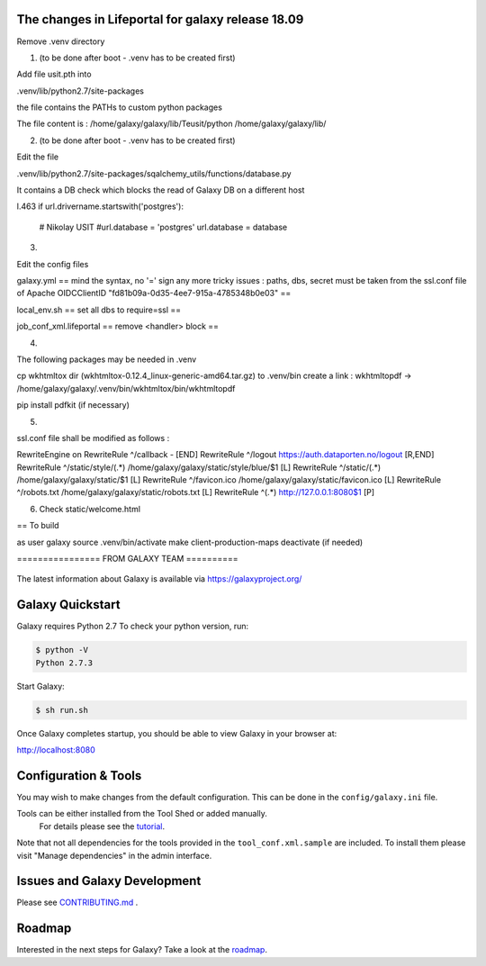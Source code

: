 The changes in Lifeportal for galaxy release 18.09
=================================================

Remove .venv directory

1. (to be done after boot - .venv has to be created first) 

Add file usit.pth into 

.venv/lib/python2.7/site-packages

the file contains the PATHs to custom python packages


The file content is :
/home/galaxy/galaxy/lib/Teusit/python
/home/galaxy/galaxy/lib/

2. (to be done after boot - .venv has to be created first)

Edit the file 

.venv/lib/python2.7/site-packages/sqalchemy_utils/functions/database.py

It contains a DB check which blocks the read of Galaxy DB on a different host

l.463
if url.drivername.startswith('postgres'):
        # Nikolay USIT
        #url.database = 'postgres'
        url.database = database

3. 

Edit the config files 

galaxy.yml
==
mind the syntax, no '=' sign any more
tricky issues : paths, dbs, secret must be taken from the ssl.conf file of Apache 
OIDCClientID "fd81b09a-0d35-4ee7-915a-4785348b0e03"
==


local_env.sh
==
set all dbs to require=ssl
==

job_conf_xml.lifeportal
==
remove <handler> block
==


4.

The following packages may be needed in .venv

cp wkhtmltox dir (wkhtmltox-0.12.4_linux-generic-amd64.tar.gz) to .venv/bin 
create a link : wkhtmltopdf -> /home/galaxy/galaxy/.venv/bin/wkhtmltox/bin/wkhtmltopdf
   
pip install pdfkit (if necessary)


5. 

ssl.conf file shall be modified as follows :

RewriteEngine on
RewriteRule ^/callback - [END]
RewriteRule ^/logout https://auth.dataporten.no/logout [R,END]
RewriteRule ^/static/style/(.*) /home/galaxy/galaxy/static/style/blue/$1 [L]
RewriteRule ^/static/(.*) /home/galaxy/galaxy/static/$1 [L]
RewriteRule ^/favicon.ico /home/galaxy/galaxy/static/favicon.ico [L]
RewriteRule ^/robots.txt /home/galaxy/galaxy/static/robots.txt [L]
RewriteRule ^(.*) http://127.0.0.1:8080$1 [P]


6. Check static/welcome.html


== To build

as user galaxy
source .venv/bin/activate
make client-production-maps
deactivate (if needed)




================ FROM GALAXY TEAM ==========

.. figure:: https://galaxyproject.org/images/galaxy-logos/galaxy_project_logo.jpg
   :alt: Galaxy Logo

The latest information about Galaxy is available via `https://galaxyproject.org/ <https://galaxyproject.org/>`__

.. image:: https://img.shields.io/badge/questions-galaxy%20biostar-blue.svg
    :target: https://biostar.usegalaxy.org
    :alt: Ask a question

.. image:: https://img.shields.io/badge/chat-irc.freenode.net%23galaxyproject-blue.svg
    :target: https://webchat.freenode.net/?channels=galaxyproject
    :alt: Chat on irc

.. image:: https://img.shields.io/badge/chat-gitter-blue.svg
    :target: https://gitter.im/galaxyproject/Lobby
    :alt: Chat on gitter

.. image:: https://img.shields.io/badge/release-documentation-blue.svg
    :target: https://docs.galaxyproject.org/en/master/
    :alt: Release Documentation

.. image:: https://travis-ci.org/galaxyproject/galaxy.svg?branch=dev
    :target: https://travis-ci.org/galaxyproject/galaxy
    :alt: Inspect the test results

Galaxy Quickstart
=================

Galaxy requires Python 2.7 To check your python version, run:

.. code:: console

    $ python -V
    Python 2.7.3

Start Galaxy:

.. code:: console

    $ sh run.sh

Once Galaxy completes startup, you should be able to view Galaxy in your
browser at:

http://localhost:8080

Configuration & Tools
=====================

You may wish to make changes from the default configuration. This can be
done in the ``config/galaxy.ini`` file.

Tools can be either installed from the Tool Shed or added manually.
 For details please see the `tutorial <https://galaxyproject.org/admin/tools/add-tool-from-toolshed-tutorial/>`__.
Note that not all dependencies for the tools provided in the
``tool_conf.xml.sample`` are included. To install them please visit
"Manage dependencies" in the admin interface.

Issues and Galaxy Development
=============================

Please see `CONTRIBUTING.md <CONTRIBUTING.md>`_ .

Roadmap
=============================

Interested in the next steps for Galaxy? Take a look at the `roadmap <https://github.com/galaxyproject/galaxy/projects/8>`__.
